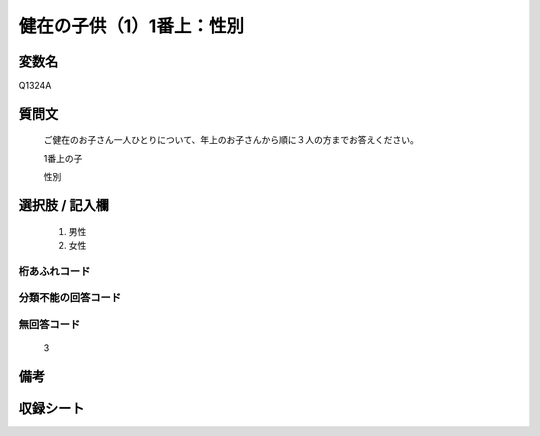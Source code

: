.. title:: Q1324A
.. rst-class:: item
====================================================================================================
健在の子供（1）1番上：性別
====================================================================================================

.. rst-class:: varname
変数名
==================

Q1324A

.. rst-class:: question
質問文
==================


   ご健在のお子さん一人ひとりについて、年上のお子さんから順に３人の方までお答えください。

   1番上の子

   性別


.. rst-class:: answer
選択肢 / 記入欄
======================

   1. 男性
   2. 女性


.. rst-class:: overflow
桁あふれコード
-------------------------------
  


.. rst-class:: not_classified
分類不能の回答コード
-------------------------------------
  


.. rst-class:: not_available
無回答コード
-------------------------------------
  
   3

.. rst-class:: bikou
備考
==================



.. rst-class:: include_sheet
収録シート
=======================================
.. hlist::
   :columns: 3
   
   
   * p29_5
   
   


.. index:: Q1324A